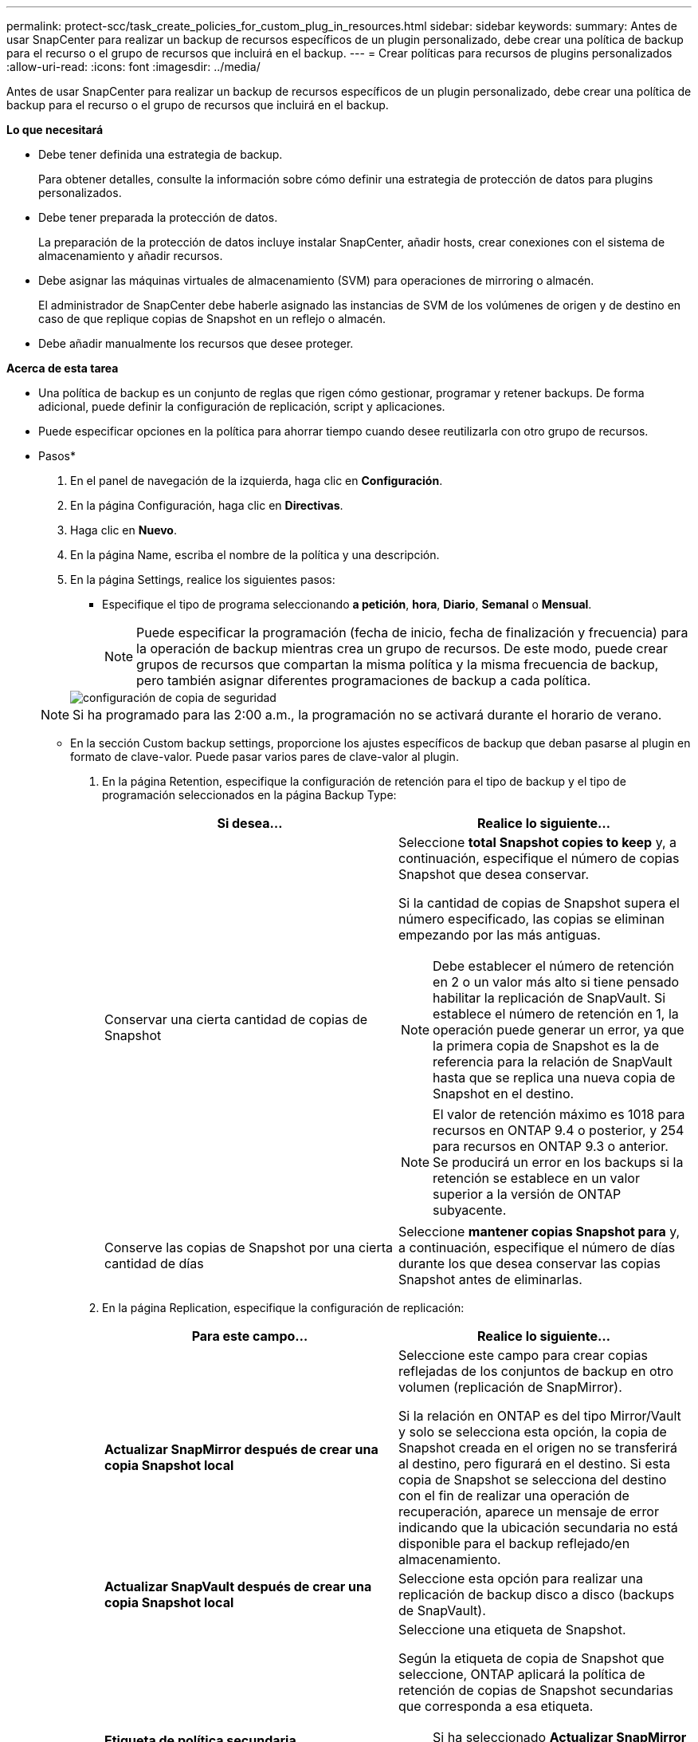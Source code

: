 ---
permalink: protect-scc/task_create_policies_for_custom_plug_in_resources.html 
sidebar: sidebar 
keywords:  
summary: Antes de usar SnapCenter para realizar un backup de recursos específicos de un plugin personalizado, debe crear una política de backup para el recurso o el grupo de recursos que incluirá en el backup. 
---
= Crear políticas para recursos de plugins personalizados
:allow-uri-read: 
:icons: font
:imagesdir: ../media/


[role="lead"]
Antes de usar SnapCenter para realizar un backup de recursos específicos de un plugin personalizado, debe crear una política de backup para el recurso o el grupo de recursos que incluirá en el backup.

*Lo que necesitará*

* Debe tener definida una estrategia de backup.
+
Para obtener detalles, consulte la información sobre cómo definir una estrategia de protección de datos para plugins personalizados.

* Debe tener preparada la protección de datos.
+
La preparación de la protección de datos incluye instalar SnapCenter, añadir hosts, crear conexiones con el sistema de almacenamiento y añadir recursos.

* Debe asignar las máquinas virtuales de almacenamiento (SVM) para operaciones de mirroring o almacén.
+
El administrador de SnapCenter debe haberle asignado las instancias de SVM de los volúmenes de origen y de destino en caso de que replique copias de Snapshot en un reflejo o almacén.

* Debe añadir manualmente los recursos que desee proteger.


*Acerca de esta tarea*

* Una política de backup es un conjunto de reglas que rigen cómo gestionar, programar y retener backups. De forma adicional, puede definir la configuración de replicación, script y aplicaciones.
* Puede especificar opciones en la política para ahorrar tiempo cuando desee reutilizarla con otro grupo de recursos.


* Pasos*

. En el panel de navegación de la izquierda, haga clic en *Configuración*.
. En la página Configuración, haga clic en *Directivas*.
. Haga clic en *Nuevo*.
. En la página Name, escriba el nombre de la política y una descripción.
. En la página Settings, realice los siguientes pasos:
+
** Especifique el tipo de programa seleccionando *a petición*, *hora*, *Diario*, *Semanal* o *Mensual*.
+

NOTE: Puede especificar la programación (fecha de inicio, fecha de finalización y frecuencia) para la operación de backup mientras crea un grupo de recursos. De este modo, puede crear grupos de recursos que compartan la misma política y la misma frecuencia de backup, pero también asignar diferentes programaciones de backup a cada política.

+
image::../media/backup_settings.gif[configuración de copia de seguridad]

+

NOTE: Si ha programado para las 2:00 a.m., la programación no se activará durante el horario de verano.

** En la sección Custom backup settings, proporcione los ajustes específicos de backup que deban pasarse al plugin en formato de clave-valor. Puede pasar varios pares de clave-valor al plugin.


. En la página Retention, especifique la configuración de retención para el tipo de backup y el tipo de programación seleccionados en la página Backup Type:
+
|===
| Si desea... | Realice lo siguiente... 


 a| 
Conservar una cierta cantidad de copias de Snapshot
 a| 
Seleccione *total Snapshot copies to keep* y, a continuación, especifique el número de copias Snapshot que desea conservar.

Si la cantidad de copias de Snapshot supera el número especificado, las copias se eliminan empezando por las más antiguas.


NOTE: Debe establecer el número de retención en 2 o un valor más alto si tiene pensado habilitar la replicación de SnapVault. Si establece el número de retención en 1, la operación puede generar un error, ya que la primera copia de Snapshot es la de referencia para la relación de SnapVault hasta que se replica una nueva copia de Snapshot en el destino.


NOTE: El valor de retención máximo es 1018 para recursos en ONTAP 9.4 o posterior, y 254 para recursos en ONTAP 9.3 o anterior. Se producirá un error en los backups si la retención se establece en un valor superior a la versión de ONTAP subyacente.



 a| 
Conserve las copias de Snapshot por una cierta cantidad de días
 a| 
Seleccione *mantener copias Snapshot para* y, a continuación, especifique el número de días durante los que desea conservar las copias Snapshot antes de eliminarlas.

|===
. En la página Replication, especifique la configuración de replicación:
+
|===
| Para este campo... | Realice lo siguiente... 


 a| 
*Actualizar SnapMirror después de crear una copia Snapshot local*
 a| 
Seleccione este campo para crear copias reflejadas de los conjuntos de backup en otro volumen (replicación de SnapMirror).

Si la relación en ONTAP es del tipo Mirror/Vault y solo se selecciona esta opción, la copia de Snapshot creada en el origen no se transferirá al destino, pero figurará en el destino. Si esta copia de Snapshot se selecciona del destino con el fin de realizar una operación de recuperación, aparece un mensaje de error indicando que la ubicación secundaria no está disponible para el backup reflejado/en almacenamiento.



 a| 
*Actualizar SnapVault después de crear una copia Snapshot local*
 a| 
Seleccione esta opción para realizar una replicación de backup disco a disco (backups de SnapVault).



 a| 
*Etiqueta de política secundaria*
 a| 
Seleccione una etiqueta de Snapshot.

Según la etiqueta de copia de Snapshot que seleccione, ONTAP aplicará la política de retención de copias de Snapshot secundarias que corresponda a esa etiqueta.


NOTE: Si ha seleccionado *Actualizar SnapMirror después de crear una copia Snapshot local*, puede especificar opcionalmente la etiqueta de la directiva secundaria. Sin embargo, si ha seleccionado *Actualizar SnapVault después de crear una copia Snapshot local*, debe especificar la etiqueta de la directiva secundaria.



 a| 
*Número de reintentos de error*
 a| 
Escriba el número máximo de intentos de replicación que se permitirán antes de que la operación se detenga.

|===
+

NOTE: Debe configurar la política de retención de SnapMirror en ONTAP para el almacenamiento secundario a fin de evitar alcanzar el límite máximo de copias de Snapshot en el almacenamiento secundario.

. Revise el resumen y, a continuación, haga clic en *Finalizar*.

